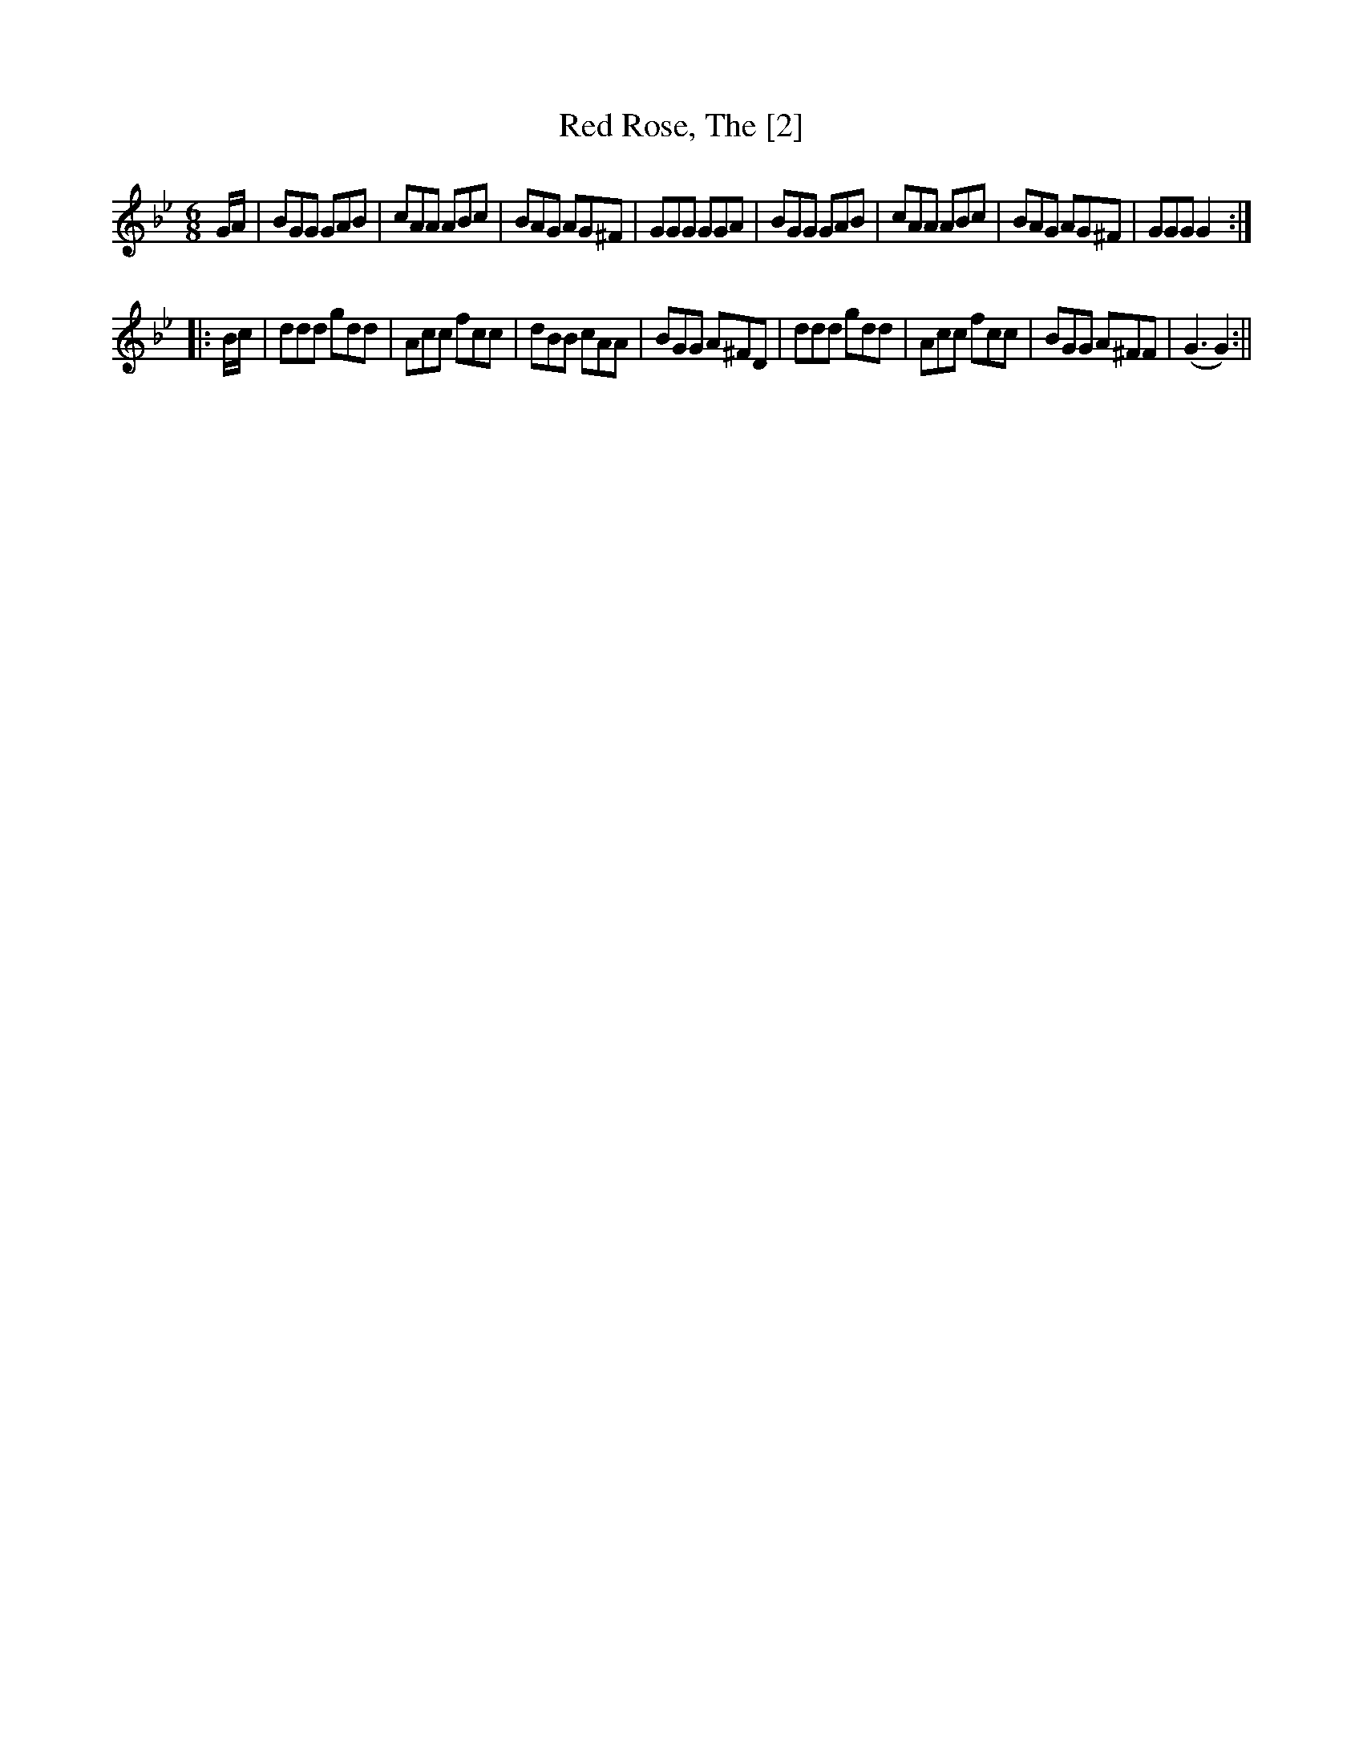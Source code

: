X:1
T:Red Rose, The [2]
M:6/8
L:1/8
B:Thompson's Compleat Collection of 200 Favourite Country Dances, vol. 2 (London, 1765)
Z:Transcribed and edited by Flynn Titford-Mock, 2007Z:abc's:AK/Fiddler's Companion
K:Gmin
G/A/|BGG GAB|cAA ABc|BAG AG^F|GGG GGA|BGG GAB|cAA ABc|BAG AG^F|GGG G2:|
|:B/c/|ddd gdd|Acc fcc|dBB cAA|BGG A^FD|ddd gdd|Acc fcc|BGG A^FF|(G3 G2):||
